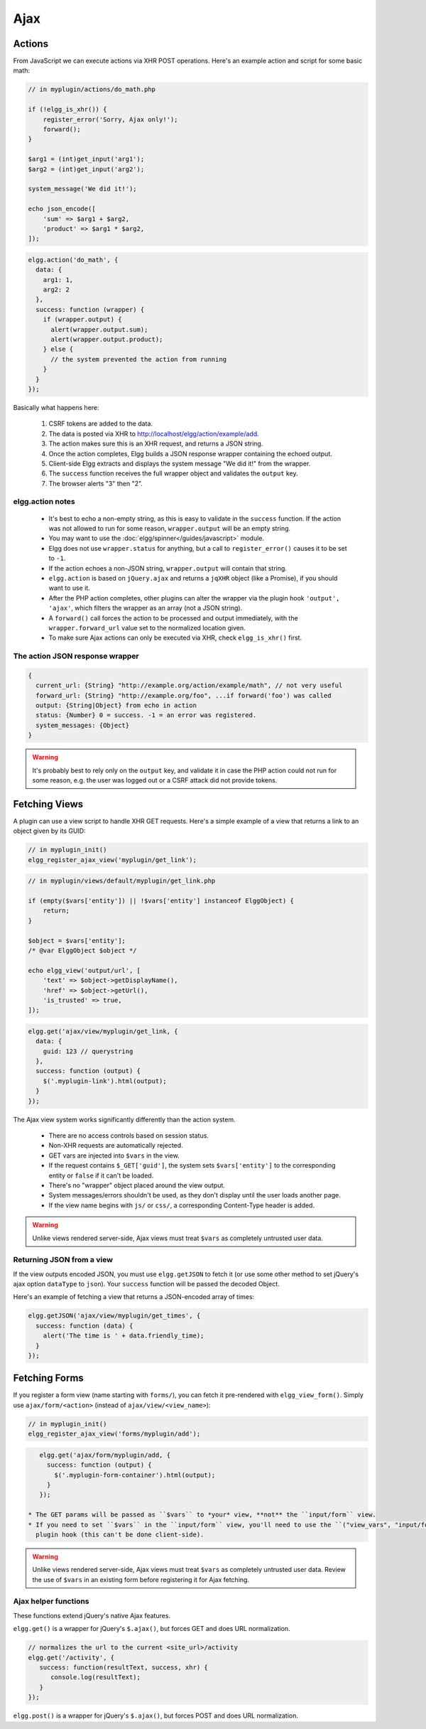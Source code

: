 Ajax
####

Actions
=======

From JavaScript we can execute actions via XHR POST operations. Here's an example action and script for some basic math:

.. code:: php

    // in myplugin/actions/do_math.php

    if (!elgg_is_xhr()) {
        register_error('Sorry, Ajax only!');
        forward();
    }

    $arg1 = (int)get_input('arg1');
    $arg2 = (int)get_input('arg2');

    system_message('We did it!');

    echo json_encode([
        'sum' => $arg1 + $arg2,
        'product' => $arg1 * $arg2,
    ]);

.. code:: js

   elgg.action('do_math', {
     data: {
       arg1: 1,
       arg2: 2
     },
     success: function (wrapper) {
       if (wrapper.output) {
         alert(wrapper.output.sum);
         alert(wrapper.output.product);
       } else {
         // the system prevented the action from running
       }
     }
   });

Basically what happens here:

 #. CSRF tokens are added to the data.
 #. The data is posted via XHR to http://localhost/elgg/action/example/add.
 #. The action makes sure this is an XHR request, and returns a JSON string.
 #. Once the action completes, Elgg builds a JSON response wrapper containing the echoed output.
 #. Client-side Elgg extracts and displays the system message "We did it!" from the wrapper.
 #. The ``success`` function receives the full wrapper object and validates the ``output`` key.
 #. The browser alerts "3" then "2".

elgg.action notes
-----------------

 * It's best to echo a non-empty string, as this is easy to validate in the ``success`` function. If the action
   was not allowed to run for some reason, ``wrapper.output`` will be an empty string.
 * You may want to use the :doc:`elgg/spinner</guides/javascript>` module.
 * Elgg does not use ``wrapper.status`` for anything, but a call to ``register_error()`` causes it to be
   set to ``-1``.
 * If the action echoes a non-JSON string, ``wrapper.output`` will contain that string.
 * ``elgg.action`` is based on ``jQuery.ajax`` and returns a ``jqXHR`` object (like a Promise), if you should want to use it.
 * After the PHP action completes, other plugins can alter the wrapper via the plugin hook ``'output', 'ajax'``,
   which filters the wrapper as an array (not a JSON string).
 * A ``forward()`` call forces the action to be processed and output immediately, with the ``wrapper.forward_url``
   value set to the normalized location given.
 * To make sure Ajax actions can only be executed via XHR, check ``elgg_is_xhr()`` first.

The action JSON response wrapper
--------------------------------

.. code::

   {
     current_url: {String} "http://example.org/action/example/math", // not very useful
     forward_url: {String} "http://example.org/foo", ...if forward('foo') was called
     output: {String|Object} from echo in action
     status: {Number} 0 = success. -1 = an error was registered.
     system_messages: {Object}
   }

.. warning::

    It's probably best to rely only on the ``output`` key, and validate it in case the PHP action could not run
    for some reason, e.g. the user was logged out or a CSRF attack did not provide tokens.

Fetching Views
==============

A plugin can use a view script to handle XHR GET requests. Here's a simple example of a view that returns a
link to an object given by its GUID:

.. code:: php

    // in myplugin_init()
    elgg_register_ajax_view('myplugin/get_link');

.. code:: php

    // in myplugin/views/default/myplugin/get_link.php

    if (empty($vars['entity']) || !$vars['entity'] instanceof ElggObject) {
        return;
    }

    $object = $vars['entity'];
    /* @var ElggObject $object */

    echo elgg_view('output/url', [
        'text' => $object->getDisplayName(),
        'href' => $object->getUrl(),
        'is_trusted' => true,
    ]);

.. code:: js

    elgg.get('ajax/view/myplugin/get_link, {
      data: {
        guid: 123 // querystring
      },
      success: function (output) {
        $('.myplugin-link').html(output);
      }
    });

The Ajax view system works significantly differently than the action system.

 * There are no access controls based on session status.
 * Non-XHR requests are automatically rejected.
 * GET vars are injected into ``$vars`` in the view.
 * If the request contains ``$_GET['guid']``, the system sets ``$vars['entity']`` to the corresponding entity or
   ``false`` if it can't be loaded.
 * There's no "wrapper" object placed around the view output.
 * System messages/errors shouldn't be used, as they don't display until the user loads another page.
 * If the view name begins with ``js/`` or ``css/``, a corresponding Content-Type header is added.

.. warning::

    Unlike views rendered server-side, Ajax views must treat ``$vars`` as completely untrusted user data.

Returning JSON from a view
--------------------------

If the view outputs encoded JSON, you must use ``elgg.getJSON`` to fetch it (or use some other method to set jQuery's
ajax option ``dataType`` to ``json``). Your ``success`` function will be passed the decoded Object.

Here's an example of fetching a view that returns a JSON-encoded array of times:

.. code:: js

    elgg.getJSON('ajax/view/myplugin/get_times', {
      success: function (data) {
        alert('The time is ' + data.friendly_time);
      }
    });

Fetching Forms
==============

If you register a form view (name starting with ``forms/``), you can fetch it pre-rendered with ``elgg_view_form()``.
Simply use ``ajax/form/<action>`` (instead of ``ajax/view/<view_name>``):

.. code:: php

    // in myplugin_init()
    elgg_register_ajax_view('forms/myplugin/add');

.. code:: js

    elgg.get('ajax/form/myplugin/add, {
      success: function (output) {
        $('.myplugin-form-container').html(output);
      }
    });

 * The GET params will be passed as ``$vars`` to *your* view, **not** the ``input/form`` view.
 * If you need to set ``$vars`` in the ``input/form`` view, you'll need to use the ``("view_vars", "input/form")``
   plugin hook (this can't be done client-side).

.. warning::

    Unlike views rendered server-side, Ajax views must treat ``$vars`` as completely untrusted user data. Review
    the use of ``$vars`` in an existing form before registering it for Ajax fetching.

Ajax helper functions
---------------------

These functions extend jQuery's native Ajax features.

``elgg.get()`` is a wrapper for jQuery's ``$.ajax()``, but forces GET and does URL normalization.

.. code:: js

   // normalizes the url to the current <site_url>/activity
   elgg.get('/activity', {
      success: function(resultText, success, xhr) {
         console.log(resultText);
      }
   });

``elgg.post()`` is a wrapper for jQuery's ``$.ajax()``, but forces POST and does URL normalization.
